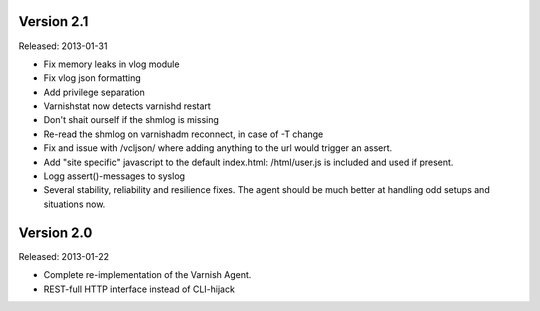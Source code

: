 
Version 2.1
===========

Released: 2013-01-31

* Fix memory leaks in vlog module
* Fix vlog json formatting
* Add privilege separation
* Varnishstat now detects varnishd restart
* Don't shait ourself if the shmlog is missing
* Re-read the shmlog on varnishadm reconnect, in case of -T change
* Fix and issue with /vcljson/ where adding anything to the url would
  trigger an assert.
* Add "site specific" javascript to the default index.html: /html/user.js
  is included and used if present.
* Logg assert()-messages to syslog
* Several stability, reliability and resilience fixes. The agent should be
  much better at handling odd setups and situations now.

Version 2.0
===========

Released: 2013-01-22

* Complete re-implementation of the Varnish Agent.
* REST-full HTTP interface instead of CLI-hijack
